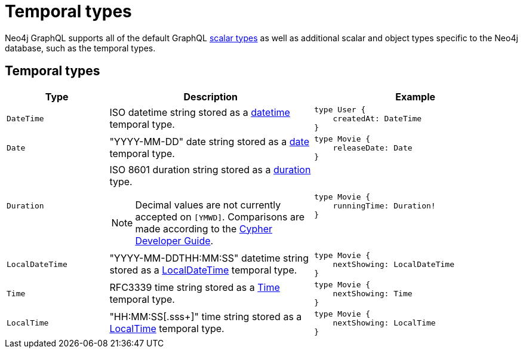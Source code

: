 [[type-definitions-temporal-types]]
:description: This page lists the temporal types available in the Neo4j GraphQL Library.
= Temporal types

Neo4j GraphQL supports all of the default GraphQL https://graphql.org/learn/schema/#scalar-types[scalar types] as well as additional scalar and object types specific to the Neo4j database, such as the temporal types.

== Temporal types

[cols="1,2,2"]
|===
| Type | Description | Example

| `DateTime`
| ISO datetime string stored as a https://neo4j.com/docs/cypher-manual/current/values-and-types/temporal/#_temporal_value_types[datetime] temporal type.
a| 
[source, graphql, indent=0]
----
type User {
    createdAt: DateTime
}
----

| `Date`
| "YYYY-MM-DD" date string stored as a https://neo4j.com/docs/cypher-manual/current/values-and-types/temporal/#_temporal_value_types[date] temporal type.
a|
[source, graphql, indent=0]
----
type Movie {
    releaseDate: Date
}
----

| `Duration`
a| ISO 8601 duration string stored as a https://neo4j.com/docs/cypher-manual/current/values-and-types/temporal/#cypher-temporal-durations[duration] type.
[NOTE]
====
Decimal values are not currently accepted on `[YMWD]`.
Comparisons are made according to the https://neo4j.com/developer/cypher/dates-datetimes-durations/#comparing-filtering-values[Cypher Developer Guide].
====
a|
[source, graphql, indent=0]
----
type Movie {
    runningTime: Duration!
}
----

| `LocalDateTime`
| "YYYY-MM-DDTHH:MM:SS" datetime string stored as a https://neo4j.com/docs/cypher-manual/current/values-and-types/temporal/#_temporal_value_types[LocalDateTime] temporal type.
a|
[source, graphql, indent=0]
----
type Movie {
    nextShowing: LocalDateTime
}
----

| `Time`
| RFC3339 time string stored as a https://neo4j.com/docs/cypher-manual/current/values-and-types/temporal/#_temporal_value_types[Time] temporal type.
a|
[source, graphql, indent=0]
----
type Movie {
    nextShowing: Time
}
----

| `LocalTime`
| "HH:MM:SS[.sss+]" time string stored as a https://neo4j.com/docs/cypher-manual/current/values-and-types/temporal/#_temporal_value_types[LocalTime] temporal type.
a| 
[source, graphql, indent=0]
----
type Movie {
    nextShowing: LocalTime
}
----
|===